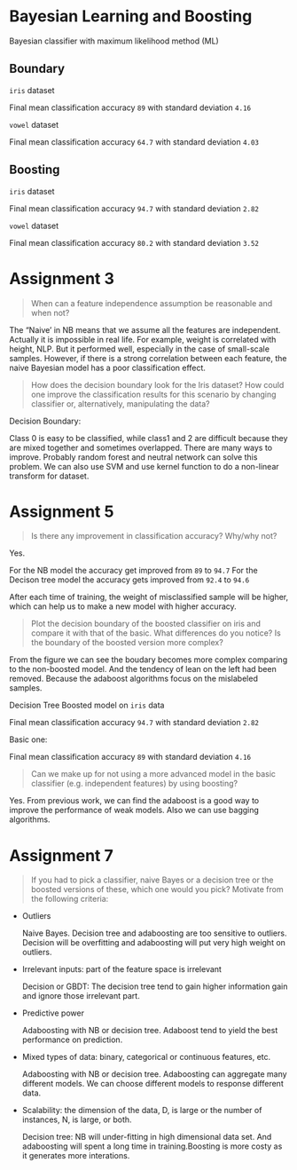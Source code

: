 * Bayesian Learning and Boosting

Bayesian classifier with maximum likelihood method (ML)

[[file:figures/Figure_1.png]]

** Boundary

=iris= dataset

Final mean classification accuracy =89= with standard deviation =4.16=

[[file:figures/Figure_2.png]]

=vowel= dataset

Final mean classification accuracy =64.7= with standard deviation =4.03=

[[file:figures/Figure_3.png]]

** Boosting

=iris= dataset

Final mean classification accuracy =94.7= with standard deviation =2.82=

[[file:figures/Figure_4.png]]

=vowel= dataset

[[file:figures/Figure_5.png]]

Final mean classification accuracy =80.2= with standard deviation =3.52=

* Assignment 3

#+BEGIN_QUOTE
When can a feature independence assumption be reasonable and when not?
#+END_QUOTE

The “Naive’ in NB means that we assume all the features are independent. Actually it is impossible in real life.
For example, weight is correlated with height, NLP. But it performed well, especially in the case of small-scale samples. However, if there is a strong correlation between each feature,  the naive Bayesian model has a poor classification effect. 

#+BEGIN_QUOTE
How does the decision boundary look for the Iris dataset?
How could one improve the classification results for this scenario by changing classifier or, alternatively, manipulating the data?
#+END_QUOTE

Decision Boundary:
[[file:figures/Figure_dicision_boundary(NB).png]]

Class 0 is easy to be classified, while class1 and 2 are difficult because they are mixed together and sometimes overlapped. There are many ways to improve.
Probably random forest and neutral network can solve this problem. We can also use SVM and use kernel function to do a non-linear transform for dataset.

* Assignment 5

#+BEGIN_QUOTE
Is there any improvement in classification accuracy? Why/why not?
#+END_QUOTE
Yes.

For the NB model the accuracy get improved from =89= to =94.7=
For the Decison tree model the accuracy gets improved from =92.4= to =94.6=

After each time of training, the weight of misclassified sample will be higher, which can help us to make a new model with higher accuracy.

#+BEGIN_QUOTE
Plot the decision boundary of the boosted classifier on iris and compare it with that of the basic.
What differences do you notice? Is the boundary of the boosted version more complex?
#+END_QUOTE

From the figure we can see the boudary becomes more complex comparing to the non-boosted model.
And the tendency of lean on the left had been removed. Because the adaboost algorithms focus on the mislabeled samples.

Decision Tree Boosted model on =iris= data

Final mean classification accuracy =94.7= with standard deviation =2.82=

[[file:figures/Figure_4.png]]

Basic one:

Final mean classification accuracy =89= with standard deviation =4.16=

[[file:figures/Figure_2.png]]

#+BEGIN_QUOTE
Can we make up for not using a more advanced model in the basic classifier (e.g. independent features) by using boosting?
#+END_QUOTE

Yes.
From previous work, we can find the adaboost is a good way to improve the performance of weak models. Also we can use bagging algorithms.

* Assignment 7

#+BEGIN_QUOTE
If you had to pick a classifier, naive Bayes or a decision tree or the boosted versions of these, which one would you pick? Motivate from the following criteria:
#+END_QUOTE

- Outliers

  Naive Bayes. Decision tree and adaboosting are too sensitive to outliers. Decision will be overfitting and adaboosting will put very high weight on outliers.

- Irrelevant inputs: part of the feature space is irrelevant

  Decision or GBDT: The decision tree tend to gain higher information gain and ignore those irrelevant part.

- Predictive power

  Adaboosting with NB or decision tree. Adaboost tend to yield the best performance on prediction.

- Mixed types of data: binary, categorical or continuous features, etc.

  Adaboosting with NB or decision tree. Adaboosting can aggregate many different models. We can choose different models to response different data.

- Scalability: the dimension of the data, D, is large or the number of instances, N, is large, or both.

  Decision tree: NB will under-fitting in high dimensional data set. And adaboosting will spent a long time in training.Boosting is more costy as it generates more interations.
